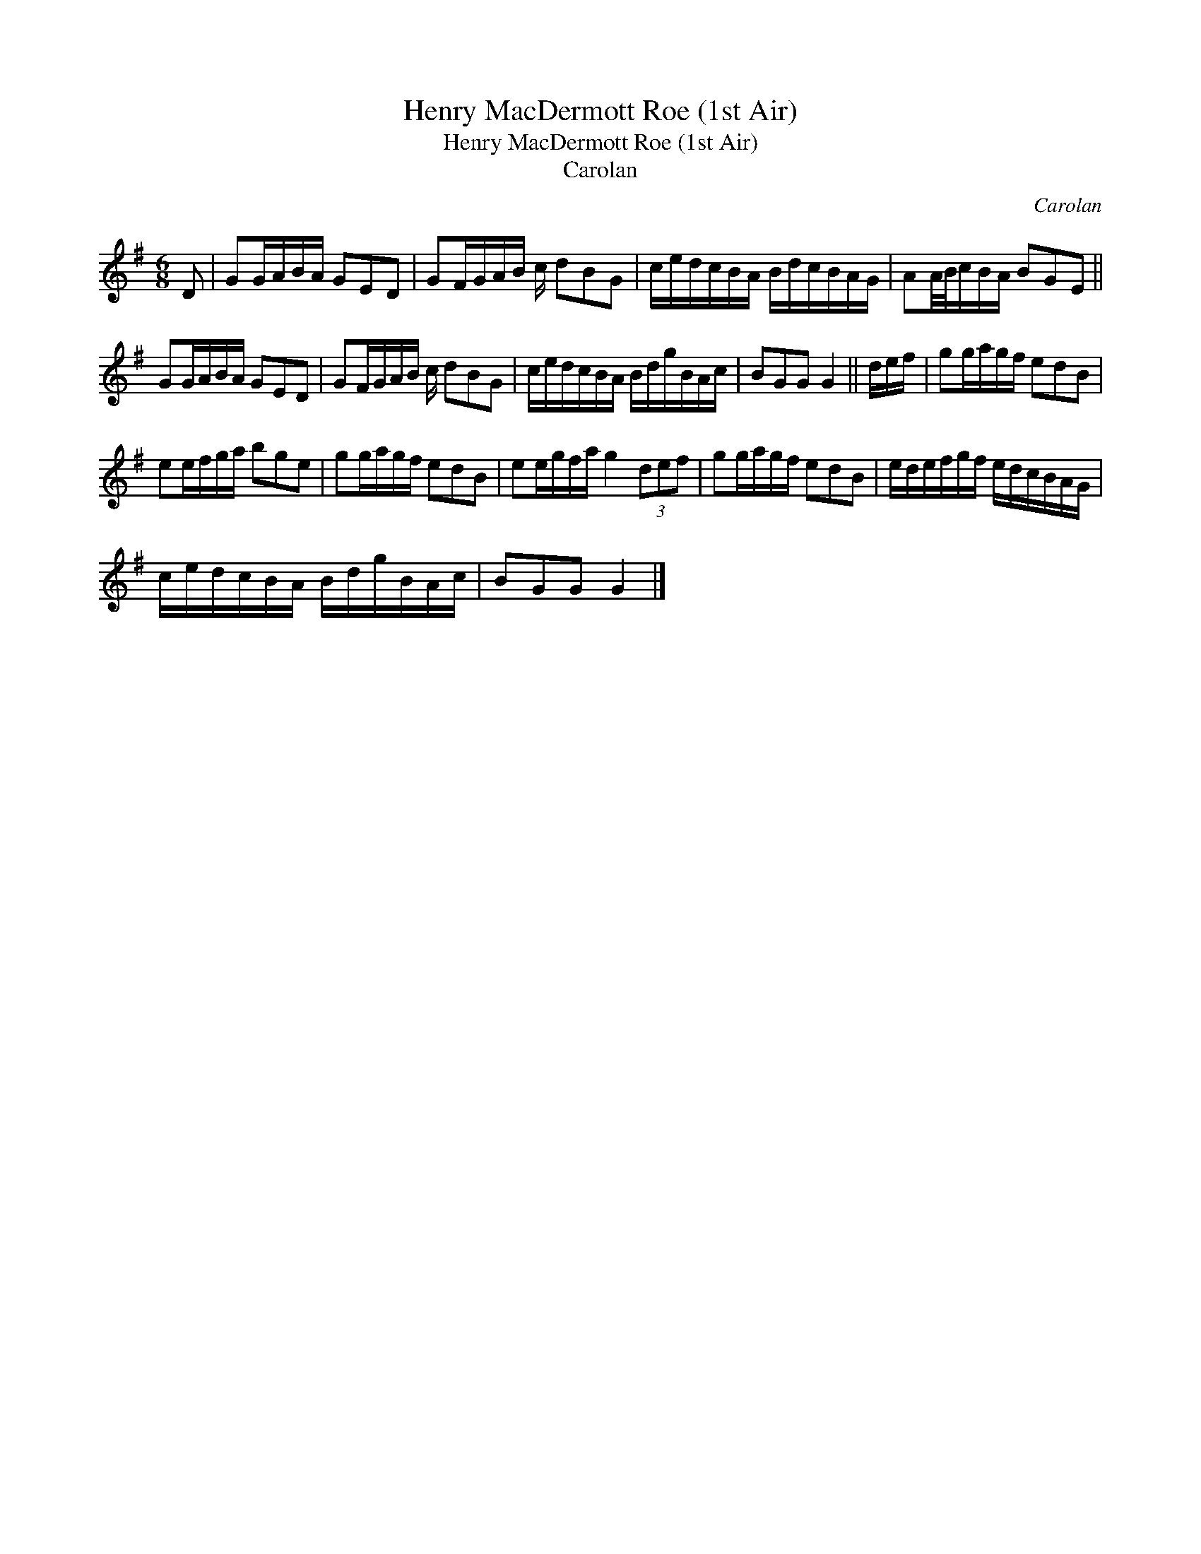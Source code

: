 X:1
T:Henry MacDermott Roe (1st Air)
T:Henry MacDermott Roe (1st Air)
T:Carolan
C:Carolan
L:1/8
M:6/8
K:G
V:1 treble 
V:1
 D | GG/A/B/A/ GED | GF/G/A/B/ c/ dBG | c/e/d/c/B/A/ B/d/c/B/A/G/ | AA/4B/4c/B/A/ BGE || %5
 GG/A/B/A/ GED | GF/G/A/B/ c/ dBG | c/e/d/c/B/A/ B/d/g/B/A/c/ | BGG G2 || d/e/f/ | gg/a/g/f/ edB | %11
 ee/f/g/a/ bge | gg/a/g/f/ edB | ee/g/f/a/ g2 (3def | gg/a/g/f/ edB | e/d/e/f/g/f/ e/d/c/B/A/G/ | %16
 c/e/d/c/B/A/ B/d/g/B/A/c/ | BGG G2 |] %18

